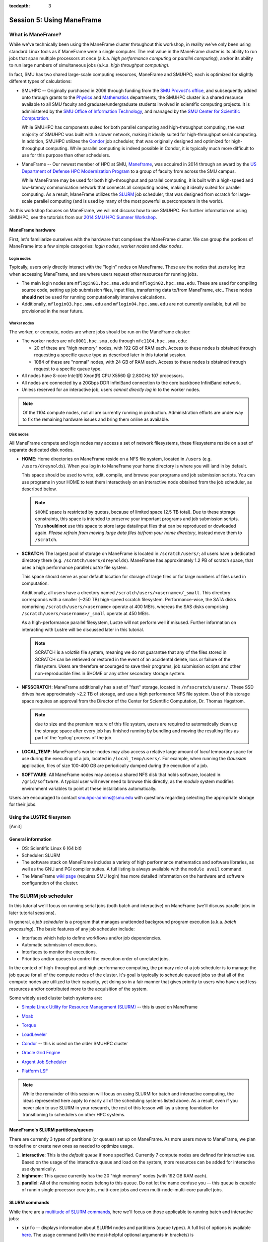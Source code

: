 :tocdepth: 3


.. _session5:

*****************************************************
Session 5: Using ManeFrame
*****************************************************



What is ManeFrame?
================================================

While we've technically been using the ManeFrame cluster throughout
this workshop, in reality we've only been using standard Linux tools
as if ManeFrame were a single computer.  The real value in the
ManeFrame cluster is its ability to run jobs that span multiple
processors at once (a.k.a. *high performance computing* or *parallel
computing*), and/or its ability to run large numbers of simultaneous
jobs (a.k.a. *high throughput computing*).

In fact, SMU has two shared large-scale computing resources, ManeFrame
and SMUHPC; each is optimized for slightly different types of
calculations: 

* SMUHPC -- Originally purchased in 2009 through funding from the `SMU
  Provost's office <http://smu.edu/provost/#1>`_, and subsequently
  added onto through grants to the `Physics
  <http://www.smu.edu/physics>`_ and `Mathematics
  <http://www.smu.edu/math>`_ departments, the SMUHPC cluster is a
  shared resource available to all SMU faculty and
  graduate/undergraduate students involved in scientific computing
  projects.  It is administered by the `SMU Office of Information
  Technology <http://www.smu.edu/BusinessFinance/OIT>`_, and managed
  by the `SMU Center for Scientific Computation
  <http://www.smu.edu/Academics/CSC>`_.

  While SMUHPC has components suited for both parallel computing and
  high-throughput computing, the vast majority of SMUHPC was built
  with a slower network, making it ideally suited for high-throughput
  serial computing.  In addition, SMUHPC utilizes the `Condor
  <http://research.cs.wisc.edu/htcondor/>`_ job scheduler, that was
  originally designed and optimized for high-throughput computing.
  While parallel computing is indeed possible in Condor, it is
  typically much more difficult to use for this purpose than other
  schedulers.

* ManeFrame -- Our newest member of HPC at SMU, `Maneframe
  <https://blog.smu.edu/forum/2014/03/26/smu-welcomes-its-new-supercomputer-maneframe/>`_, 
  was acquired in 2014 through an award by the `US Department of
  Defense HPC Modernization Program <http://www.hpc.mil/index.php>`_
  to a group of faculty from across the SMU campus.

  While ManeFrame may be used for both high-throughput and parallel
  computing, it is built with a high-speed and low-latency
  communication network that connects all computing nodes, making it
  ideally suited for parallel computing.  As a result, ManeFrame
  utilizes the `SLURM <https://computing.llnl.gov/linux/slurm/>`_ job
  scheduler, that was designed from scratch for large-scale parallel
  computing (and is used by many of the most powerful supercomputers
  in the world).

As this workshop focuses on ManeFrame, we will not discuss how to use
SMUHPC.  For further information on using SMUHPC, see the tutorials
from our `2014 SMU HPC Summer Workshop
<http://runge.math.smu.edu/SMUHPC_workshop_Summer14/>`_.




.. index:: ManeFrame; hardware

ManeFrame hardware
-----------------------------------

First, let's familiarize ourselves with the hardware that comprises
the ManeFrame cluster.  We can group the portions of ManeFrame into a few
simple categories: *login nodes*, *worker nodes* and *disk nodes*.


Login nodes
^^^^^^^^^^^^^^^^^^^^^^^^^^^^^^^^^^^^^^^^^^^^^^^^^^^^^^

Typically, users only directly interact with the "login" nodes on
ManeFrame.  These are the nodes that users log into when accessing
ManeFrame, and are where users request other resources for running
jobs. 

* The main login nodes are ``mflogin01.hpc.smu.edu`` and
  ``mflogin02.hpc.smu.edu``.  These are used for compiling source
  code, setting up job submission files, input files, transferring
  data to/from ManeFrame, etc..  These nodes **should not** be used
  for running computationally intensive calculations. 
* Additionally, ``mflogin03.hpc.smu.edu`` and
  ``mflogin04.hpc.smu.edu`` are not currently available, but will be
  provisioned in the near future. 


Worker nodes
^^^^^^^^^^^^^^^^^^^^^^^^^^^^^^^^^^^^^^^^^^^^^^^^^^^^^^

The worker, or compute, nodes are where jobs should be run on the
ManeFrame cluster:

* The worker nodes are ``mfc0001.hpc.smu.edu`` through ``mfc1104.hpc.smu.edu``:

  * 20 of these are "high memory" nodes, with 192 GB of RAM each.
    Access to these nodes is obtained through requesting a specific
    queue type as described later in this tutorial session.

  * 1084 of these are "normal" nodes, with 24 GB of RAM each.  Access
    to these nodes is obtained through request to a specific queue
    type.

* All nodes have 8-core Intel(R) Xeon(R) CPU X5560 @ 2.80GHz 107
  processors. 

* All nodes are connected by a 20Gbps DDR InfiniBand connection to the
  core backbone InfiniBand network.

* Unless reserved for an interactive job, users *cannot directly log
  in* to the worker nodes.

.. note:: Of the 1104 compute nodes, not all are currently running in
	  production.  Administration efforts are under way to fix the
	  remaining hardware issues and bring them online as
	  available.



Disk nodes
^^^^^^^^^^^^^^^^^^^^^^^^^^^^^^^^^^^^^^^^^^^^^^^^^^^^^^

All ManeFrame compute and login nodes may access a set of network
filesystems, these filesystems reside on a set of separate dedicated
disk nodes. 

* **HOME**: Home directories on ManeFrame reside on a NFS file system,
  located in ``/users`` (e.g. ``/users/dreynolds``).  When you log in
  to ManeFrame your home directory is where you will land in by default.

  This space should be used to write, edit, compile, and browse your
  programs and job submission scripts.  You can use programs in your
  HOME to test them interactively on an interactive node obtained from
  the job scheduler, as described below.

  .. note:: ``$HOME`` space is restricted by quotas, because of
	    limited space (2.5 TB total).  Due to these storage
	    constraints, this space is intended to preserve your
	    important programs and job submission scripts.  You
	    **should not** use this space to store large data/input
	    files that can be reproduced or dowloaded again.  *Please
	    refrain from moving large data files to/from your home
	    directory*, instead move them to ``/scratch``. 

* **SCRATCH**: The largest pool of storage on ManeFrame is located in
  ``/scratch/users/``; all users have a dedicated directory there
  (e.g. ``/scratch/users/dreynolds``).  ManeFrame has approximately
  1.2 PB of scratch space, that uses a high performance parallel
  *Lustre* file system.  

  This space should serve as your default location for storage of
  large files or for large numbers of files used in computation.  

  Additionally, all users have a directory named
  ``/scratch/users/<username>/_small``.  This directory corresponds
  with a smaller (~250 TB) high-speed scratch filesystem.
  Performance-wise, the SATA disks comprising
  ``/scratch/users/<username>`` operate at 400 MB/s, whereas the SAS
  disks comprising ``/scratch/users/<username>/_small`` operate at 450
  MB/s.

  As a high-performance parallel filesystem, Lustre will not perform
  well if misused.  Further information on interacting with Lustre
  will be discussed later in this tutorial.

  .. note:: SCRATCH is a *volatile* file system, meaning we do not
	    guarantee that any of the files stored in SCRATCH can be
	    retrieved or restored in the event of an accidental
	    delete, loss or failure of the filesystem.  Users are
	    therefore encouraged to save their programs, job
	    submission scripts and other non-reproducible files in
	    $HOME or any other secondary storage system.

* **NFSSCRATCH**: ManeFrame additionally has a set of "fast" storage,
  located in ``/nfsscratch/users/``.  These SSD drives have
  approximately ~2.2 TB of storage, and use a high performance NFS
  file system.  Use of this storage space requires an approval from
  the Director of the Center for Scientific Computation, Dr. Thomas
  Hagstrom.  

  .. note:: due to size and the premium nature of this file system,
	    users are required to automatically clean up the storage
	    space after every job has finished running by bundling and
	    moving the resulting files as part of the 'epilog' process
	    of the job.

* **LOCAL_TEMP**: ManeFrame's worker nodes may also access a relative
  large amount of *local* temporary space for use during the executing
  of a job, located in ``/local_temp/users/``.  For example, when
  running the *Gaussian* application, files of size 100-400 GB are
  periodically dumped during the execution of a job.

* **SOFTWARE**: All ManeFrame nodes may access a shared NFS disk that
  holds software, located in ``/grid/software``.  A typical user will
  never need to browse this directly, as the *module* system modifies
  environment variables to point at these installations automatically.

 
Users are encouraged to contact smuhpc-admins@smu.edu with
questions regarding selecting the appropriate storage for their jobs.



.. index:: LUSTRE

Using the LUSTRE filesystem
--------------------------------------------------

[Amit]






.. index:: ManeFrame; general information

General information
--------------------------------------------------

* OS: Scientific Linux 6 (64 bit)

* Scheduler: SLURM

* The software stack on ManeFrame includes a variety of high
  performance mathematics and software libraries, as well as the GNU 
  and PGI compiler suites.  A full listing is always available with
  the ``module avail`` command.

* The ManeFrame `wiki page
  <https://wiki.smu.edu/display/smuhpc/ManeFrame>`_ (requires SMU login)
  has more detailed information on the hardware and software
  configuration of the cluster.



.. index:: SLURM, job scheduler

The SLURM job scheduler
================================================

In this tutorial we'll focus on running serial jobs (both batch and
interactive) on ManeFrame (we'll discuss parallel jobs in later
tutorial sessions).

In general, a *job scheduler* is a program that manages unattended
background program execution (a.k.a. *batch processing*).  The basic
features of any job scheduler include:

* Interfaces which help to define workflows and/or job dependencies.

* Automatic submission of executions.

* Interfaces to monitor the executions.

* Priorities and/or queues to control the execution order of unrelated
  jobs.

In the context of high-throughput and high-performance computing, the
primary role of a job scheduler is to manage the job queue for all
of the compute nodes of the cluster.  It's goal is typically
to schedule queued jobs so that all of the compute nodes are utilized
to their capacity, yet doing so in a fair manner that gives priority
to users who have used less resources and/or contributed more to the
acquisition of the system.  

Some widely used cluster batch systems are:

.. index:: 
   seealso: SLURM; job scheduler

* `Simple Linux Utility for Resource Management (SLURM)
  <http://slurm.schedmd.com/>`_ -- this is used on ManeFrame

.. index:: 
   seealso: Moab; job scheduler

* `Moab <http://docs.adaptivecomputing.com/mwm/help.htm#topics/0-intro/productOverview.htm>`_

.. index:: 
   seealso: Torque; job scheduler

* `Torque <http://www.adaptivecomputing.com/products/open-source/torque/>`_

.. index:: 
   seealso: LoadLeveler; job scheduler

* `LoadLeveler <http://www-03.ibm.com/systems/software/loadleveler/index.html>`_

.. index:: 
   seealso: condor; job scheduler

* `Condor <http://research.cs.wisc.edu/htcondor/>`_ -- this is used on
  the older SMUHPC cluster

.. index:: 
   seealso: Oracle grid engine; job scheduler

* `Oracle Grid Engine <http://www.oracle.com/us/products/tools/oracle-grid-engine-075549.html>`_

.. index:: 
   seealso: Argent job scheduler; job scheduler

* `Argent Job Scheduler <http://help.argent.com/#product_downloads_job_scheduler>`_

.. index:: 
   seealso: Platform LSF; job scheduler

* `Platform LSF <http://www-03.ibm.com/systems/technicalcomputing/platformcomputing/products/lsf/>`_


.. note::

   While the remainder of this session will focus on using SLURM
   for batch and interactive computing, the ideas represented here
   apply to nearly all of the scheduling systems listed above.  As a
   result, even if you never plan to use SLURM in your research, the
   rest of this lesson will lay a strong foundation for transitioning
   to schedulers on other HPC systems. 


.. index:: SLURM, partitions

ManeFrame's SLURM partitions/queues
--------------------------------------------------

There are currently 3 types of partitions (or queues) set up on
ManeFrame.  As more users move to ManeFrame, we plan to redefine or
create new ones as needed to optimize usage.

1. **interactive**:  This is the *default queue* if none specified.
   Currently 7 compute nodes are defined for interactive use.  Based
   on the usage of the interactive queue and load on the system, more
   resources can be added for interactive use dynamically.  

2. **highmem**: This queue currently has the 20 "high memory" nodes
   (with 192 GB RAM each).

3. **parallel**:  All of the remaining nodes belong to this queue.
   Do not let the name confuse you -- this queue is capable of runnin
   single processor core jobs, multi-core jobs and even
   multi-node-multi-core parallel jobs.




SLURM commands
--------------------------------------------------

While there are a `multitude of SLURM commands
<https://computing.llnl.gov/linux/slurm/documentation.html>`_,
here we'll focus on those applicable to running batch and interactive jobs:

.. index:: SLURM; sinfo

* ``sinfo`` -- displays information about SLURM nodes and partitions
  (queue types).  A full list of options is available `here
  <https://computing.llnl.gov/linux/slurm/sinfo.html>`_.  The usage
  command (with the most-helpful optional arguments in brackets) is

  .. code-block:: bash

     $ sinfo [-a] [-l] [-n <nodes>] [-p <partition>] [-s] [-a] [-a] [-a]

  where these options are:

  * ``-a`` or ``--all`` -- Display information about all partitions

  * ``-l`` or ``--long`` -- Displays more detailed information

  * ``-n <nodes>`` or ``--nodes <nodes>`` -- Displays information only
    about the specified node(s).  Multiple nodes may be comma
    separated or expressed using a node range expression. For example
    ``mfc[1005-1007].hpc.smu.edu`` would indicate three nodes,
    ``mfc1005.hpc.smu.edu`` through ``mfc1007.hpc.smu.edu``.

  * ``-p <partition>`` or ``--partition <partition>`` -- Displays
    information only about the specified partition

  * ``-s`` or ``--summarize`` -- List only a partition state summary
    with no node state details. 
    
  Examples:

  .. code-block:: bash

     $ sinfo --long -p highmem  # long output for all nodes allocated to the "highmem" partition
     $ sinfo -s                 # summarizes output on all nodes on all partitions


.. index:: SLURM; squeue

* ``squeue`` -- views information about jobs located in the SLURM
  scheduling queue.  A full list of options is available `here
  <https://computing.llnl.gov/linux/slurm/squeue.html>`_.  The usage
  command (with the most-helpful optional arguments in brackets) is

  .. code-block:: bash

     $ squeue [-a] [-j] [-l] [-p] [--start] [-u]

  where these options are:

  * ``-a`` or ``--all`` -- Display information about jobs and job
    steps in all partions.

  * ``-j <job_id_list>`` or ``--jobs <job_id_list>`` -- Requests a
    comma separated list of job ids to display. Defaults to all jobs.  

  * ``-l`` or ``--long`` -- Reports more of the available information
    for the selected jobs or job steps, subject to any constraints
    specified.

  * ``-p <part_list>`` or ``--partition <part_list>`` -- Specifies the
    partitions of the jobs or steps to view. Accepts a comma separated
    list of partition names.

  * ``--start`` -- Reports the *expected* start time of pending jobs,
    in order of increasing start time.

  * ``-u <user_list>`` or ``--user <user_list>`` -- Requests jobs or
    job steps from a comma separated list of users. The list can
    consist of user names or user id numbers.  

  Examples:

  .. code-block:: bash

     $ squeue                            # all jobs
     $ squeue -u dreynolds --start       # anticipated start time of dreynolds' jobs
     $ squeue --jobs 12345,12346,12348   # information on only jobs 12345, 12346 and 12348



.. index:: SLURM; sbatch

* ``sbatch`` -- submits a batch script to SLURM.  A full list of options is available `here
  <https://computing.llnl.gov/linux/slurm/sbatch.html>`_.  The usage
  command is

  .. code-block:: bash

     $ sbatch [options] <script> [args]

  where ``<script>`` is a *batch submission script*, and ``[args]``
  are any optional arguments that should be supplied to ``<script>``.
  The ``sbatch`` command accepts a multitude of options; these options
  may be supplied either at the command-line or inside the batch
  submission script (see the next section).  

  It is recommended that all options be specified *inside* the batch
  submission file, to ensure reproducibility of results (i.e. so that
  the same options are specified on each run, and no options are
  accidentally left out).

  Examples:

  .. code-block:: bash

     $ sbatch ./myscript.sh    # submits the batch submission file "myscript.sh" to SLURM


.. index:: SLURM; srun

* ``srun`` -- runs a parallel or interactive job on the worker nodes.
  A full list of options is available `here
  <https://computing.llnl.gov/linux/slurm/srun.html>`_.  The usage
  command (with the most-helpful optional arguments in brackets) is 

  .. code-block:: bash

     $ srun []

  where these options are:

  * ``-a`` or ``--all`` -- Display information about all partitions

  Examples:

  .. code-block:: bash

     $ srun -p parallel /bin/program  # runs the executable /bin/program on the "parallel" partition
     $ srun -p highmem /usr/bin/foo  # runs /usr/bin/foo on the "highmem" partition
     $ srun -N2 -n4  /bin/bar  # runs /bin/bar using 2 nodes 
     $ srun -N2 -n4 --ntasks-per-node=2  /bin/hostname
     $ srun --x11=first --pty emacs


.. index:: SLURM; salloc

* ``salloc`` -- obtains a SLURM job allocation (a set of nodes),
  executes a command, and then releases the allocation when the
  command is finished.  A full list of options is available `here
  <https://computing.llnl.gov/linux/slurm/salloc.html>`_.  The usage
  command (with the most-helpful optional arguments in brackets) is

  .. code-block:: bash

     $ salloc []

  where these options are:

  * ``-a`` or ``--all`` -- Display information about all partitions

  Examples:

  .. code-block:: bash

     $ sinfo --long -p highmem  # long output for all nodes allocated to the "highmem" partition


.. index:: SLURM; scancel

* ``scancel`` -- kills jobs or job steps that are under the control of
  SLURM (and listed by ``squeue``.  A full list of options is available `here
  <https://computing.llnl.gov/linux/slurm/scancel.html>`_.  The usage
  command (with the most-helpful optional arguments in brackets) is

  .. code-block:: bash

     $ scancel []

  where these options are:

  * ``-a`` or ``--all`` -- Display information about all partitions

  Examples:

  .. code-block:: bash

     $ sinfo --long -p highmem  # long output for all nodes allocated to the "highmem" partition








.. index:: condor job submission file

Job submission file
--------------------------------------------------

The way that a user interacts with Condor is through creating a *job
submission file* that describes the job you want to run:

.. index:: condor job submission file; line continuation

* For lengthy lines within the submit description file, ``\`` may be
  used as a line continuation character.  Placing the backslash at
  the end of a line causes the current line's command to be continued
  with the next line of the file. 

.. index:: 
   pair: condor job submission file; comment

* Submit file description files may contain comments, characterized as any
  line beginning with a ``#`` character. 

.. index:: condor job submission file; case-independence

* These submission file options are case-independent (i.e. "Universe" ==
  "uNivErSE"), although any file or path names are not.  


The main condor job submission file options on SMU HPC are as follows: 

.. index:: condor job submission file; arguments 

* **arguments** --  List of arguments to be supplied to the executable
  as part of the command line.  For example, 

  .. code-block:: text

     arguments = "arg1 arg2 arg3"

  Argument rules:

  1. The entire string representing the command line arguments is
     surrounded by double quote marks. This permits the white space
     characters of spaces and tabs to potentially be embedded within a
     single argument. Putting the double quote mark within the
     arguments is accomplished by escaping it with another double
     quote mark. 

  2. The white space characters of spaces or tabs delimit arguments.

  3. To embed white space characters of spaces or tabs within a single
     argument, surround the entire argument with single quote marks. 

  4. To insert a literal single quote mark, escape it within an
     argument already delimited by single quote marks by adding
     another single quote mark. 

.. index:: condor job submission file; environment 

* **environment** -- List of additional environment variables to
  supply to the executable.  For example,

  .. code-block:: text

     environment = "OMP_NUM_THREADS=4 LD_LIBRARY_PATH=/users/dreynolds/sw"

  Environment rules:

  1. Put double quote marks around the entire argument string. This
     distinguishes the new syntax from the old. The old syntax does
     not have double quote marks around it. Any literal double quote
     marks within the string must be escaped by repeating the double
     quote mark. 

  2. Each environment entry has the form ``<name>=<value>``

  3. Use white space (space or tab characters) to separate environment
     entries. 

  4. To put any white space in an environment entry, surround the
     space and as much of the surrounding entry as desired with single
     quote marks. 

  5. To insert a literal single quote mark, repeat the single quote
     mark anywhere inside of a section surrounded by single quote
     marks. 

.. index:: condor job submission file; error file

* **error** --  Path and file name indicating where Condor should put
  the standard error (``stderr``) from running your job.  For example, 

  .. code-block:: text

     error = myjob.err

  * If the file does not begin with a ``/``, the name indicates a
    relative path; otherwise it is an absolute path.  

  * You must have appropriate permissions to write to the supplied file.

  * The default is ``/dev/null``, corresponding to ignoring all error
    messages. 

.. index:: condor job submission file; executable

* **executable** -- The path and file name of your executable
  program. For example,

  .. code-block:: text

     executable  = myjob.sh

  * If the file does not begin with a ``/``, the name indicates a
    relative path; otherwise it is an absolute path.  

  * You must have appropriate permissions to read/execute the supplied file.

.. index:: condor job submission file; getenv

* **getenv** {True, False} -- Propagates the environment variables
  present in your shell upon submitting the job to the job when it
  runs. For example, 

  .. code-block:: text

     getenv = true

  If both **getenv** and **environment** are used, the values supplied
  by **environment** take precedence.

.. index:: condor job submission file; input

* **input** -- File containing any keyboard input values
  (i.e. standard input, ``stdin``) that your program requires.  For
  example,

  .. code-block:: text

     input = 100

  * If not specified, the default value of ``/dev/null`` (i.e. no input)
    is used.

  * You must have appropriate permissions to read from the supplied file.

  * Note that this command does not refer to the command-line arguments
    of the program, which are supplied by the **arguments** command.

.. index:: condor job submission file; log

* **log** --  File name indicating where Condor will record
  information about your job's execution.  While it is not required,
  it's usually a good idea to have Condor keep a log in case things go
  wrong.  For example,

  .. code-block:: text

     log = myjob.log

  * If the file does not begin with a ``/``, the name indicates a
    relative path; otherwise it is an absolute path.  

  * You must have appropriate permissions to write to the supplied file.

  * The default is ``/dev/null``, corresponding to ignoring all log
    messages. 

.. index:: condor job submission file; notification

* **notification** {Always, Complete, Error, Never} -- The set of
  job-related events for which the job owner is sent an email.  The
  default is "Complete", indicating notification when the job
  finishes.  "Error" indicates to notify if the job terminated
  abnormally. For example,

  .. code-block:: text

     notification = Always

.. index:: condor job submission file; notify_user

* **notify_user** -- The email address to which condor will send
  **notification** messages.  For example,

  .. code-block:: text

     notify_user = username@smu.edu

  If left unspecified, condor will send a message to
  ``job-owner@submit-machine-name`` (which ends up going to the system
  administrators, who probably don't really appreciate it).

.. index:: condor job submission file; output

* **output** --  File name indicating where Condor should put the
  standard output (``stdout``) from running your job.  For example,

  .. code-block:: text

     output = myjob.out

  * If the file does not begin with a ``/``, the name indicates a
    relative path; otherwise it is an absolute path.  

  * You must have appropriate permissions to write to the supplied file.

  * The default is ``/dev/null``, corresponding to ignoring all output
    messages. 

.. index:: condor job submission file; universe

* **universe** {vanilla, parallel} -- These specify what
  type of computation you plan to run.  For example,

  .. code-block:: text

     universe  = vanilla

  * The "vanilla" universes corresponds to single-node batch
    processing, in which condor will run your job on the first
    available node to completion.  

  * The "parallel" universe corresponds to MPI-based parallel jobs
    that require multiple compute nodes to run.

.. index:: condor job submission file; machine_count

* **machine_count** -- Only applicable with the "parallel" universe,
  this option tells Condor how many nodes should be allocated to the
  parallel job.  For example,

  .. code-block:: text

     machine_count = 2

.. index:: condor job submission file; requirements

* **requirements** -- Option allowing you to provide additional
  requirements that must be satisfied before launching your job.  This
  typically refers to the type of node you wish to run on.  For
  example, to request that you job run on a 12-core batch node, you
  could use 

  .. code-block:: text

     requirements = regexp("cwnode", Machine)

  or to request that it run on the 8-core-per-node parallel portion of
  the cluster,

  .. code-block:: text

     requirements = regexp("inode", Machine)

  or to run on the 12-core-per-node parallel portion of the cluster,

  .. code-block:: text

     requirements = regexp("iwnode", Machine)

.. index:: condor job submission file; queue

* **queue** -- This places your job into the queue, and should follow
  all arguments that specify how to run the job.  For example,

  .. code-block:: text

     queue

  One condor job file may contain multiple **queue** commands, each
  with different argument lists, allowing for submission of many
  condor jobs at once using the same submission file.



.. index:: condor job submission file; macros

In setting up this file, you have may insert parameterless macros, of
the form ``$(macro_name)``, anywhere in your job submission file.
Custom macros may be defined via the syntax

.. code-block:: text

   <macro_name> = <string>

There are three default macros:

.. index:: condor job submission file; Cluster

* **Cluster** -- the value of the ``ClusterID`` on which the job has
  is queued.

.. index:: condor job submission file; Process

* **Process** -- the Condor process ID number for this job.  For
  example,

  .. code-block:: text

     output = myjob.$(Process).out

.. index:: condor job submission file; Node

* **Node** -- only defined for jobs in the "Parallel" universe, this
  holds the name of the node on which the process is running (useful
  if each node reports different information, e.g. for debugging).
  For example, 

  .. code-block:: text

     output = myjob.out.$(Node)



.. index:: condor; whole node vs shared node

Whole vs shared node (old cluster only)
--------------------------------------------------

When running batch jobs on the cluster, you may request to use a whole
node for your job (the default is to share the node with other users).
Reasons why you may wish to request an entire node for your job
include: 

* Need for reliable timing information.

* Need for all of the memory on the node.

* Use of threads (e.g. OpenMP, Pthreads, Intel Threading Building
  Blocks, MPI, etc.) that will spawn additional processes on top of
  the one that is launched.

* Poor inter-personal skills.


If you wish for your job to use an entire node, you only need to add
two lines to your Condor job submission file.  These lines are
[inappropriately] named "whole machine", even they only refer to a
single node of the larger machine: 

.. code-block:: text

   Requirements = CAN_RUN_WHOLE_MACHINE
   +RequiresWholeMachine = True

If you wish to "require" both a specific node type and a whole node,
you would combine **Requirements** statements, e.g.

.. code-block:: text

   Requirements = CAN_RUN_WHOLE_MACHINE && regexp("iwnode", Machine)


.. index:: condor; ssh to job

Condor SSH to job
--------------------------------------------------

In some instances, you may wish to request a worker node from the
Condor pool for dedicated **interactive** use only.  Since a typical
user is not allowed to SSH directly to a worker node, Condor supplies
a modified SSH executable that will allow users to log into a worker
node that has been dedicated to that user.  This behavior is called
*SSH to job*, and is only allowed when a job has been submitted in
"whole machine" mode as described above.

Once your job is running, you can log into it via the commands

.. code-block:: bash

   $ source /grid/condor/condor.sh
   $ condor_ssh_to_job <processID>

where here ``<processID>`` is the integer ID number for your running job.




.. index:: 
   pair: condor; resources

Condor resources:
--------------------------------------------------

* :download:`SMU HPC Condor tutorial <files/condor.pdf>`

* `Condor manual (version 7.6.10, HTML)
  <http://research.cs.wisc.edu/htcondor/manual/v7.6/index.html>`_ 

* `Condor manual (version 7.6.10, PDF)
  <http://research.cs.wisc.edu/htcondor/manual/v7.6/condor-V7_6_10-Manual.pdf>`_ 




Condor Examples
================================================

In the following, we have a few example Condor usage scenarios to
familiarize you with how to interact with the high-throughput portion
of the SMU HPC cluster.

To do these examples, first retrieve the corresponding set of files
either through :download:`clicking here <code/session5.tgz>` or by copying the
relevant files at the command line:

.. code-block:: bash

   $ cp ~dreynolds/SMUHPC_tutorial/session5.tgz .

Unzip this file, and enter the resulting subdirectory

.. code-block:: bash

   $ tar -zxf session5.tgz
   $ cd session5

Before we can use this example, we need to set up our environment
correctly:

.. code-block:: bash

   $ module load gcc
   $ module load python


.. index:: condor examples; single shared node job

Running a job
--------------------------------------------------

In this example, we'll run the Python scrpit ``myjob.py``, that
performs a simple algorithm for approximating :math:`\pi` using a
composite trapezoidal numerical integration formula to approximate 

.. math::

   \int_0^1 \frac{4}{1+x^2}\,\mathrm dx

This script accepts a single integer-valued command-line argument,
corresponding to the number of subintervals to use in the
approximation, with the typical tradeoff that *the harder you work, the
better your answer*.

While you can run this at the command line:

.. code-block:: bash

   $ python ./myjob.py 50

as we increase the number of subintervals to obtain a more accurate
approximation it can take longer to run, so as "good citizens" we
should instead run it on dedicated compute nodes instead of the shared
login nodes.  

Before submitting this script to condor, we need to ensure that
``myjob.py`` has "executable" permissions:

.. code-block:: bash

   $ chmod +x ./myjob.py 


Create a new job submission file, ``test1.job`` using the editor of
your choice (e.g. ``gedit`` or ``emacs``), and fill in the arguments

.. code-block:: text

   universe     = vanilla
   getenv       = true
   log          = test1.log
   error        = test1.err
   output       = test1.out
   notification = always
   notify_user  = username@smu.edu
   executable   = myjob.py
   arguments    = 5000000
   queue

Submit this to the condor scheduler with the command

.. code-block:: bash

   $ condor_submit test1.job

View your jobs in the queue by supplying your username to
``condor_q``, e.g.

.. code-block:: bash

   $ condor_q dreynolds

(if nothing shows up, it's because the job already finished)

When the job finishes, you should see the files ``test1.log``,
``test1.err`` and ``test1.out`` in your directory.  Open these files
and view their contents.  If everything ran correctly, the error file
should be empty, the log file should have some general condor-related
information, and the output file should have our desired results.



.. index:: condor examples; multiple shared node jobs

.. _running_multiple_condor_jobs:

Running many jobs
--------------------------------------------------

Suppose now that we wanted to run this script multiple times with
different arguments, in order to experimentally measure how rapidly
the approximation to :math:`\pi` converges as we change the number of
subintervals.  

To this end, we have a few options:

1. Write separate job files for each command line argument (here, the
   number of subintervals), and submit each to condor separately.
   This has the benefit of creating a reproducible set of tests, where
   the inputs for each test are quite clear, but can take quite some
   time to set up.  

2. Reuse our existing job file, but when calling ``condor_submit`` we can
   use the ``-append`` option to modify the command line argument and
   output/log/error file names.  

   The problems with this approach are that (a) we may forget the
   command-line arguments we had to use for the different calls,
   making our results more difficult to reproduce, and (b) all results
   would be written to the same output files, obliterating results
   from all but the last run.  

   However, this could be automated by creating a BASH
   script that calls ``condor_submit`` for us multiple times, with the
   customized calls hard-coded into the script.  This would again
   allow for reproducibility.  Additionally, the **output** condor
   argument could use the **Process** macro to create separate output
   files for each run.

3. We could write a single job file that has separate blocks of
   options, each separated by a different **queue** command, allowing
   us to run multiple tests with a single submission file.  

All of the above approaches are equally valid, but we'll choose option
3 since it requires the least typing.  

Create a new condor job submission file, ``test2.job`` with the contents

.. code-block:: text

   universe     = vanilla
   getenv       = true
   log          = test2a.log
   error        = test2a.err
   output       = test2a.out
   notification = always
   notify_user  = username@smu.edu
   executable   = myjob.py
   arguments    = 500
   queue

   log        = test2b.log
   error      = test2b.err
   output     = test2b.out
   arguments  = 5000
   queue

   log        = test2c.log
   error      = test2c.err
   output     = test2c.out
   arguments  = 50000
   queue

   log        = test2d.log
   error      = test2d.err
   output     = test2d.out
   arguments  = 500000
   queue

   log        = test2e.log
   error      = test2e.err
   output     = test2e.out
   arguments  = 5000000
   queue

Note that only the first block specifies the **universe**, **getenv**
**executable**, **notification** and **notify_user**; since these will
be reused for all of our runs we do not need to change them for each
subsequent job.

Launch these jobs as before, with the command

.. code-block:: bash

   $ condor_submit test2.job

To view our results in a single command, use

.. code-block:: bash

   $ cat test2*.out



.. index:: condor examples; single whole node job

Running on a whole node 
--------------------------------------------------

All of our above tests were performed on nodes where other users' jobs
could also be running.  As previously discussed, sometimes our
computational experiments cannot be run on shared resources, e.g. if
we need reliable timings, if we need to use more than 2 GB of
RAM, or if our job will spawn additional threads as it runs to fill up
all the cores on a given node.  In such situations, we wish to request
that our job run on a node that is dedicated to our one job.

This is accomplished by adding a small number of additional arguments
to our earlier job submission file.  Let's run one of these, wherein
we will now run the executable ``myjob.sh`` on a dedicated node.  This
script also requires a command-line argument, e.g. ``n``, and it then
computes the first ``n`` prime numbers using a simplistic version of
the *trial division* algorithm.

Before submitting this script to condor, we need to ensure that
``myjob.sh`` has "executable" permissions:

.. code-block:: bash

   $ chmod +x ./myjob.sh

Create a new condor job submission file, ``test3.job`` with the contents

.. code-block:: text

   universe              = vanilla
   getenv                = true
   log                   = test3.log
   error                 = test3.err
   output                = test3.out
   executable            = myjob.sh
   arguments             = 5000
   Requirements          = CAN_RUN_WHOLE_MACHINE
   +RequiresWholeMachine = True
   queue

and launch it as usual,

.. code-block:: bash

   $ condor_submit test3.job


.. index:: sed

After the run finishes, find the 4324th prime number (on line 4326 of
``test3.out`` because of the two extra lines that condor adds to the
top of the output file) with the command

.. code-block:: bash

   $ sed -n 4326p test3.out








.. raw:: html
   :file: counter.html

